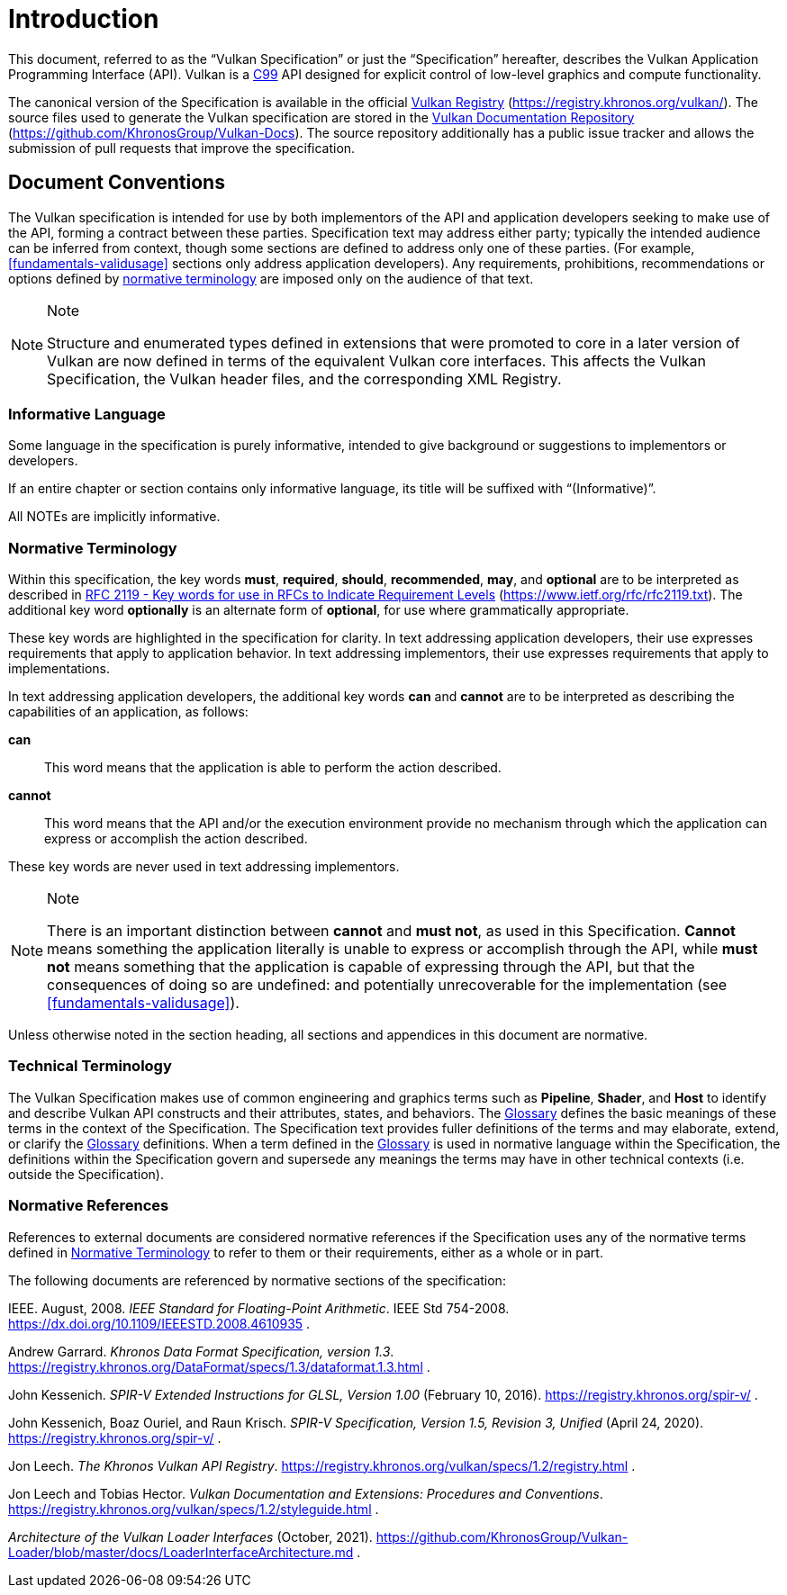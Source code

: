 // Copyright 2015-2022 The Khronos Group Inc.
//
// SPDX-License-Identifier: CC-BY-4.0


[[introduction]]
= Introduction

This document, referred to as the "`Vulkan Specification`" or just the
"`Specification`" hereafter, describes the Vulkan Application Programming
Interface (API).
Vulkan is a http://www.open-std.org/jtc1/sc22/wg14/www/standards[C99] API
designed for explicit control of low-level graphics and compute
functionality.

The canonical version of the Specification is available in the official
https://registry.khronos.org/vulkan/[Vulkan Registry]
(https://registry.khronos.org/vulkan/).
The source files used to generate the Vulkan specification are stored in the
https://github.com/KhronosGroup/Vulkan-Docs[Vulkan Documentation Repository]
(https://github.com/KhronosGroup/Vulkan-Docs).
The source repository additionally has a public issue tracker and allows the
submission of pull requests that improve the specification.


[[introduction-conventions]]
== Document Conventions

The Vulkan specification is intended for use by both implementors of the API
and application developers seeking to make use of the API, forming a
contract between these parties.
Specification text may address either party; typically the intended audience
can be inferred from context, though some sections are defined to address
only one of these parties.
(For example, <<fundamentals-validusage>> sections only address application
developers).
Any requirements, prohibitions, recommendations or options defined by
<<introduction-normative-terminology, normative terminology>> are imposed
only on the audience of that text.

[NOTE]
.Note
====
Structure and enumerated types defined in extensions that were promoted to
core in a later version of Vulkan are now defined in terms of the equivalent
Vulkan core interfaces.
This affects the Vulkan Specification, the Vulkan header files, and the
corresponding XML Registry.
====


[[introduction-informative-language]]
=== Informative Language

Some language in the specification is purely informative, intended to give
background or suggestions to implementors or developers.

If an entire chapter or section contains only informative language, its
title will be suffixed with "`(Informative)`".

All NOTEs are implicitly informative.


[[introduction-normative-terminology]]
=== Normative Terminology

Within this specification, the key words *must*, *required*, *should*,
*recommended*, *may*, and *optional* are to be interpreted as described in
https://www.ietf.org/rfc/rfc2119.txt[RFC 2119 - Key words for use in RFCs to
Indicate Requirement Levels] (https://www.ietf.org/rfc/rfc2119.txt).
The additional key word *optionally* is an alternate form of *optional*, for
use where grammatically appropriate.

These key words are highlighted in the specification for clarity.
In text addressing application developers, their use expresses requirements
that apply to application behavior.
In text addressing implementors, their use expresses requirements that apply
to implementations.

In text addressing application developers, the additional key words *can*
and *cannot* are to be interpreted as describing the capabilities of an
application, as follows:

*can*::
This word means that the application is able to perform the action
described.

*cannot*::
This word means that the API and/or the execution environment provide no
mechanism through which the application can express or accomplish the action
described.

These key words are never used in text addressing implementors.

[NOTE]
.Note
====
There is an important distinction between *cannot* and *must not*, as used
in this Specification.
*Cannot* means something the application literally is unable to express or
accomplish through the API, while *must not* means something that the
application is capable of expressing through the API, but that the
consequences of doing so are undefined: and potentially unrecoverable for
the implementation (see <<fundamentals-validusage>>).
====

Unless otherwise noted in the section heading, all sections and appendices
in this document are normative.


[[introduction-technical-terminology]]
=== Technical Terminology

The Vulkan Specification makes use of common engineering and graphics terms
such as *Pipeline*, *Shader*, and *Host* to identify and describe Vulkan API
constructs and their attributes, states, and behaviors.
The <<glossary,Glossary>> defines the basic meanings of these terms in the
context of the Specification.
The Specification text provides fuller definitions of the terms and may
elaborate, extend, or clarify the <<glossary,Glossary>> definitions.
When a term defined in the <<glossary,Glossary>> is used in normative
language within the Specification, the definitions within the Specification
govern and supersede any meanings the terms may have in other technical
contexts (i.e. outside the Specification).


[[introduction-normative-references]]
=== Normative References

References to external documents are considered normative references if the
Specification uses any of the normative terms defined in
<<introduction-normative-terminology>> to refer to them or their
requirements, either as a whole or in part.

The following documents are referenced by normative sections of the
specification:

[[ieee-754]]
IEEE.
August, 2008.
_IEEE Standard for Floating-Point Arithmetic_.
IEEE Std 754-2008.
https://dx.doi.org/10.1109/IEEESTD.2008.4610935 .

[[data-format]] Andrew Garrard.
_Khronos Data Format Specification, version 1.3_.
https://registry.khronos.org/DataFormat/specs/1.3/dataformat.1.3.html .

[[spirv-extended]] John Kessenich.
_SPIR-V Extended Instructions for GLSL, Version 1.00_ (February 10, 2016).
https://registry.khronos.org/spir-v/ .

[[spirv-spec]] John Kessenich, Boaz Ouriel, and Raun Krisch.
_SPIR-V Specification, Version 1.5, Revision 3, Unified_ (April 24, 2020).
https://registry.khronos.org/spir-v/ .

[[vulkan-registry]] Jon Leech.
_The Khronos Vulkan API Registry_.
https://registry.khronos.org/vulkan/specs/1.2/registry.html .

[[vulkan-styleguide]] Jon Leech and Tobias Hector.
_Vulkan Documentation and Extensions: Procedures and Conventions_.
https://registry.khronos.org/vulkan/specs/1.2/styleguide.html .

[[LoaderInterfaceArchitecture]]
_Architecture of the Vulkan Loader Interfaces_ (October, 2021).
https://github.com/KhronosGroup/Vulkan-Loader/blob/master/docs/LoaderInterfaceArchitecture.md
.

